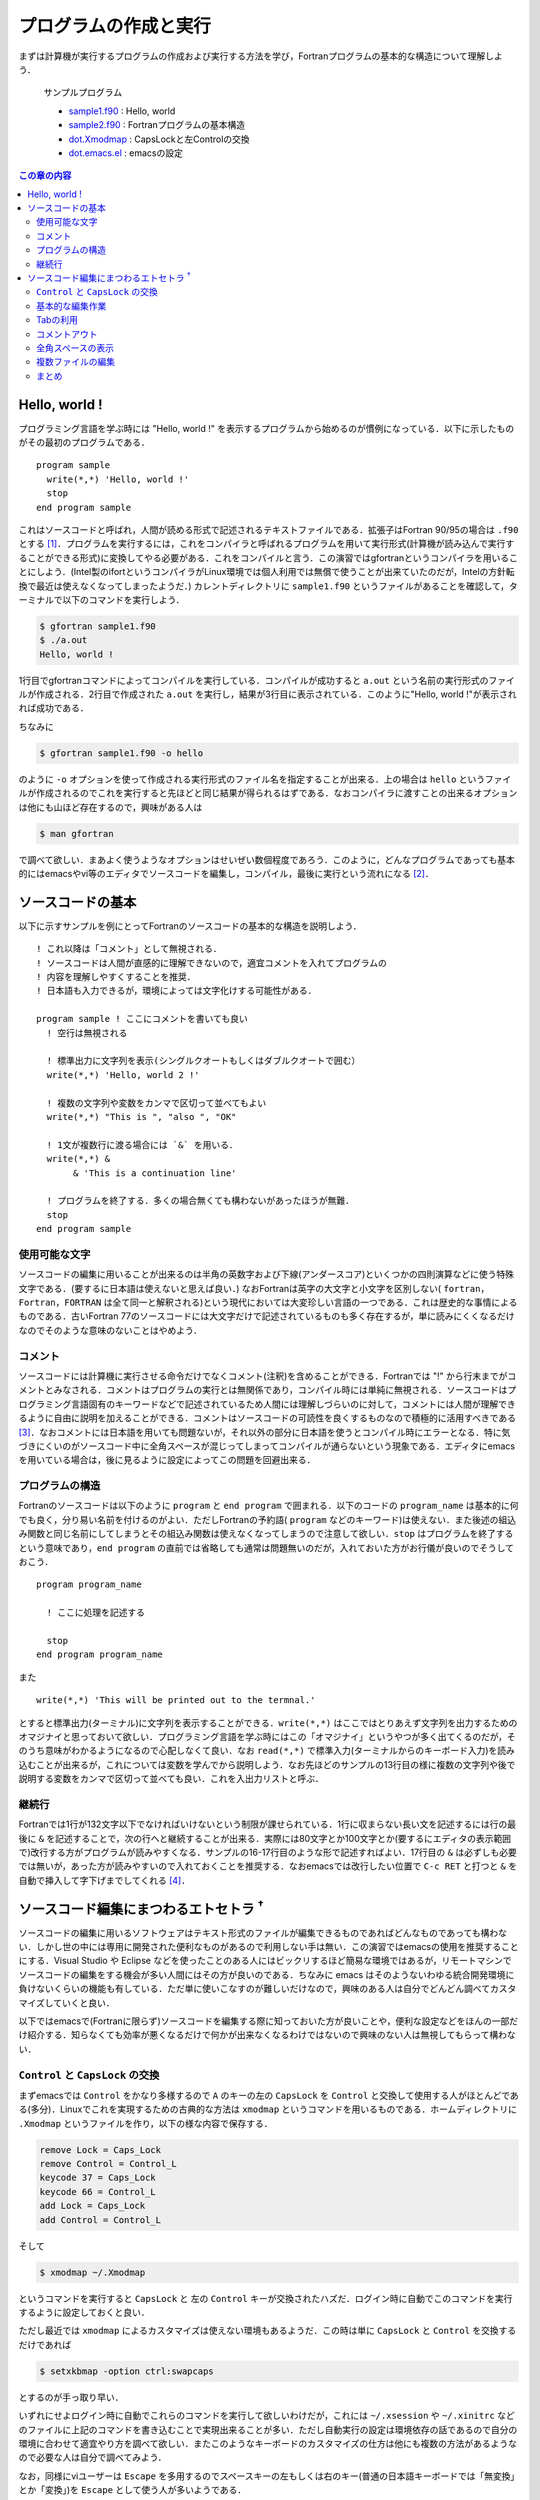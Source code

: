 .. -*- coding: utf-8 -*-

.. highlight:: fortran
  :linenothreshold: 1

========================
 プログラムの作成と実行
========================

まずは計算機が実行するプログラムの作成および実行する方法を学び，Fortranプログラムの基本的な構造について理解しよう．

    サンプルプログラム

    -  `sample1.f90 <sample/chap02/sample1.f90>`_ : Hello, world
    -  `sample2.f90 <sample/chap02/sample2.f90>`_ : Fortranプログラムの基本構造
    -  `dot.Xmodmap <sample/chap02/dot.Xmodmap>`_ : CapsLockと左Controlの交換
    -  `dot.emacs.el <sample/chap02/dot.emacs.el>`_ : emacsの設定

.. contents:: この章の内容
    :depth: 2

Hello, world !
==============

プログラミング言語を学ぶ時には "Hello, world !" を表示するプログラムから始めるのが慣例になっている．以下に示したものがその最初のプログラムである．

::

    program sample
      write(*,*) 'Hello, world !'
      stop
    end program sample

これはソースコードと呼ばれ，人間が読める形式で記述されるテキストファイルである．拡張子はFortran 90/95の場合は ``.f90`` とする [#]_．プログラムを実行するには，これをコンパイラと呼ばれるプログラムを用いて実行形式(計算機が読み込んで実行することができる形式)に変換してやる必要がある．これをコンパイルと言う．この演習ではgfortranというコンパイラを用いることにしよう．(Intel製のifortというコンパイラがLinux環境では個人利用では無償で使うことが出来ていたのだが，Intelの方針転換で最近は使えなくなってしまったようだ．) カレントディレクトリに ``sample1.f90`` というファイルがあることを確認して，ターミナルで以下のコマンドを実行しよう．

.. code-block:: sh

    $ gfortran sample1.f90
    $ ./a.out
    Hello, world !

1行目でgfortranコマンドによってコンパイルを実行している．コンパイルが成功すると ``a.out`` という名前の実行形式のファイルが作成される．2行目で作成された ``a.out`` を実行し，結果が3行目に表示されている．このように"Hello, world !"が表示されれば成功である．

ちなみに

.. code-block:: sh

    $ gfortran sample1.f90 -o hello

のように ``-o`` オプションを使って作成される実行形式のファイル名を指定することが出来る．上の場合は ``hello`` というファイルが作成されるのでこれを実行すると先ほどと同じ結果が得られるはずである．なおコンパイラに渡すことの出来るオプションは他にも山ほど存在するので，興味がある人は

.. code-block:: sh

    $ man gfortran

で調べて欲しい．まあよく使うようなオプションはせいぜい数個程度であろう．このように，どんなプログラムであっても基本的にはemacsやvi等のエディタでソースコードを編集し，コンパイル，最後に実行という流れになる [#]_．

ソースコードの基本
==================

以下に示すサンプルを例にとってFortranのソースコードの基本的な構造を説明しよう．

::

    ! これ以降は「コメント」として無視される．
    ! ソースコードは人間が直感的に理解できないので，適宜コメントを入れてプログラムの
    ! 内容を理解しやすくすることを推奨．
    ! 日本語も入力できるが，環境によっては文字化けする可能性がある．

    program sample ! ここにコメントを書いても良い
      ! 空行は無視される

      ! 標準出力に文字列を表示(シングルクオートもしくはダブルクオートで囲む）
      write(*,*) 'Hello, world 2 !'

      ! 複数の文字列や変数をカンマで区切って並べてもよい
      write(*,*) "This is ", "also ", "OK"

      ! 1文が複数行に渡る場合には `&` を用いる．
      write(*,*) &
           & 'This is a continuation line'

      ! プログラムを終了する．多くの場合無くても構わないがあったほうが無難．
      stop
    end program sample

使用可能な文字
--------------

ソースコードの編集に用いることが出来るのは半角の英数字および下線(アンダースコア)といくつかの四則演算などに使う特殊文字である．(要するに日本語は使えないと思えば良い．) なおFortranは英字の大文字と小文字を区別しない( ``fortran``，``Fortran``，``FORTRAN`` は全て同一と解釈される)という現代においては大変珍しい言語の一つである．これは歴史的な事情によるものである．古いFortran 77のソースコードには大文字だけで記述されているものも多く存在するが，単に読みにくくなるだけなのでそのような意味のないことはやめよう．

コメント
--------

ソースコードには計算機に実行させる命令だけでなくコメント(注釈)を含めることができる．Fortranでは "!" から行末までがコメントとみなされる．コメントはプログラムの実行とは無関係であり，コンパイル時には単純に無視される．ソースコードはプログラミング言語固有のキーワードなどで記述されているため人間には理解しづらいのに対して，コメントには人間が理解できるように自由に説明を加えることができる．コメントはソースコードの可読性を良くするものなので積極的に活用すべきである [#]_．なおコメントには日本語を用いても問題ないが，それ以外の部分に日本語を使うとコンパイル時にエラーとなる．特に気づきにくいのがソースコード中に全角スペースが混じってしまってコンパイルが通らないという現象である．エディタにemacsを用いている場合は，後に見るように設定によってこの問題を回避出来る．

プログラムの構造
----------------

Fortranのソースコードは以下のように ``program`` と ``end program`` で囲まれる．以下のコードの ``program_name`` は基本的に何でも良く，分り易い名前を付けるのがよい．ただしFortranの予約語( ``program`` などのキーワード)は使えない．また後述の組込み関数と同じ名前にしてしまうとその組込み関数は使えなくなってしまうので注意して欲しい．``stop`` はプログラムを終了するという意味であり，``end program`` の直前では省略しても通常は問題無いのだが，入れておいた方がお行儀が良いのでそうしておこう．


::

    program program_name

      ! ここに処理を記述する

      stop
    end program program_name

また

::

    write(*,*) 'This will be printed out to the termnal.'

とすると標準出力(ターミナル)に文字列を表示することができる．``write(*,*)`` はここではとりあえず文字列を出力するためのオマジナイと思っておいて欲しい．プログラミング言語を学ぶ時にはこの「オマジナイ」というやつが多く出てくるのだが，そのうち意味がわかるようになるので心配しなくて良い．なお ``read(*,*)`` で標準入力(ターミナルからのキーボード入力)を読み込むことが出来るが，これについては変数を学んでから説明しよう．なお先ほどのサンプルの13行目の様に複数の文字列や後で説明する変数をカンマで区切って並べても良い．これを入出力リストと呼ぶ．

継続行
------

Fortranでは1行が132文字以下でなければいけないという制限が課せられている．1行に収まらない長い文を記述するには行の最後に ``&`` を記述することで，次の行へと継続することが出来る．実際には80文字とか100文字とか(要するにエディタの表示範囲で)改行する方がプログラムが読みやすくなる．サンプルの16-17行目のような形で記述すればよい．17行目の ``&`` は必ずしも必要では無いが，あった方が読みやすいので入れておくことを推奨する．なおemacsでは改行したい位置で ``C-c RET`` と打つと ``&`` を自動で挿入して字下げまでしてくれる [#]_．


ソースコード編集にまつわるエトセトラ :sup:`†`
==============================================

ソースコードの編集に用いるソフトウェアはテキスト形式のファイルが編集できるものであればどんなものであっても構わない．しかし世の中には専用に開発された便利なものがあるので利用しない手は無い．この演習ではemacsの使用を推奨することにする．Visual Studio や Eclipse などを使ったことのある人にはビックリするほど簡易な環境ではあるが，リモートマシンでソースコードの編集をする機会が多い人間にはその方が良いのである．ちなみに emacs はそのようないわゆる統合開発環境に負けないくらいの機能も有している．ただ単に使いこなすのが難しいだけなので，興味のある人は自分でどんどん調べてカスタマイズしていくと良い．

以下ではemacsで(Fortranに限らず)ソースコードを編集する際に知っておいた方が良いことや，便利な設定などをほんの一部だけ紹介する．知らなくても効率が悪くなるだけで何かが出来なくなるわけではないので興味のない人は無視してもらって構わない．

``Control`` と ``CapsLock`` の交換
----------------------------------

まずemacsでは ``Control`` をかなり多様するので ``A`` のキーの左の ``CapsLock`` を ``Control`` と交換して使用する人がほとんどである(多分)．Linuxでこれを実現するための古典的な方法は ``xmodmap`` というコマンドを用いるものである．ホームディレクトリに ``.Xmodmap`` というファイルを作り，以下の様な内容で保存する．

.. code-block:: sh

    remove Lock = Caps_Lock
    remove Control = Control_L
    keycode 37 = Caps_Lock
    keycode 66 = Control_L
    add Lock = Caps_Lock
    add Control = Control_L

そして

.. code-block:: sh

    $ xmodmap ~/.Xmodmap

というコマンドを実行すると ``CapsLock`` と 左の ``Control`` キーが交換されたハズだ．ログイン時に自動でこのコマンドを実行するように設定しておくと良い．

ただし最近では ``xmodmap`` によるカスタマイズは使えない環境もあるようだ．この時は単に ``CapsLock`` と ``Control`` を交換するだけであれば

.. code-block:: sh

    $ setxkbmap -option ctrl:swapcaps

とするのが手っ取り早い．

いずれにせよログイン時に自動でこれらのコマンドを実行して欲しいわけだが，これには ``~/.xsession`` や ``~/.xinitrc`` などのファイルに上記のコマンドを書き込むことで実現出来ることが多い．ただし自動実行の設定は環境依存の話であるので自分の環境に合わせて適宜やり方を調べて欲しい．またこのようなキーボードのカスタマイズの仕方は他にも複数の方法があるようなので必要な人は自分で調べてみよう．

なお，同様にviユーザーは ``Escape`` を多用するのでスペースキーの左もしくは右のキー(普通の日本語キーボードでは「無変換」とか「変換」)を ``Escape`` として使う人が多いようである．

基本的な編集作業
----------------

まずマウスを使わずに作業できるようになることを目標にしよう．なぜなら将来リモートマシンにログインして作業する際にはマウスを使うことは出来ないからだ [#]_．

既にこれまでの演習で学んだことだとは思うがemacsでは( ``Control`` キーと ``CapsLock`` を交換しておけば)キーボードのホームポジションから手を動かさずに全ての作業が出来るようになっている．これにはカーソルキーに対応する ``C-n`` (↓ ``next-line``)，``C-p`` (↑ ``previous-line``)，``C-f`` (→ ``forward-char``)，``C-b`` (← ``backward-char``)，と ``Delete`` キーに対応する ``C-h`` は必須である．また ``C-a`` (行頭へ移動)，``C-e`` (行末へ移動) や，``C-k`` (カーソルから行末までを削除) もよく使うので覚えておこう．ちなみにemacsとは関係無いが，多くの環境で Alt-Tabによってウィンドウの切り替えが出来る．またターミナルでのコマンドライン編集時にもemacsと同じキーバインドが使える場合が多いので，これらを覚えておくだけでマウスの使用頻度が激減すること請け合いである．

viユーザーの名誉のために述べておくと，当然のようにviでも( ``Escape`` の場所を適切にしておけば)ホームポジションから一切手を動かす必要が無い．更に言うとviでは片手でコーヒーを飲みながらカーソル移動が出来るので，少なくともこの点ではviの方が優れている(なので余裕があればviも勉強しよう)．

Tabの利用
---------

ソースコードは適切に字下げされていると格段に見やすくなるし，明らかな文法間違いに気づくきっかけにもなるので字下げの徹底を強く推奨する．emacsでは Tabキーを押すと自動でカーソルのある行の字下げをしてくれる．複数行を一気に字下げしたい場合には字下げしたい領域を選択して ``M-x indent-region`` もしくは ``M-C-\`` で選択された領域の字下げが出来る．ファイル全体を字下げしたい時には ``C-x h M-C-\`` とすれば良い．

またFortranは ``program`` に限らず，実行ブロックが ``end ???`` で終わるようになっている．emacsでは ``end`` まで入力した状態でTabキーを押すと自動で ``end`` の後に適切なキーワードを挿入してくれる．(例えば ``program sample`` の場合はTabキーによって ``end`` の後に ``program sample`` が挿入される．) これは非常に便利なので是非利用して欲しい．

コメントアウト
--------------

ソースコードを編集していると(特にデバッグ中は)複数行をまとめてコメントアウトしたいことが多々ある．そんな時に各行の先頭にいちいち"!"を挿入するのはバカバカしい．emacsでは領域を選択して ``M-x comment-region`` とするとまとめてコメントアウトしてくれるようになっている．ちなみにコメントアウトした領域を元に戻す時は ``M-x uncomment-region`` とすれば良い．なお多くのemacsのデフォルト環境で ``.f90`` のファイルを開いた場合には(自動でf90-modeというモードになり) ``C-;`` が ``M-x comment-region`` に設定されている．同様に ``C-u C-;`` が ``M-x uncomment-region`` である．


全角スペースの表示
------------------

前述の通りソースコードに全角スペースが含まれているとコンパイルが出来ない(しかもエラーメッセージからはそれが分からない)という厄介な問題が存在する．これは初心者ほど陥りやすい罠であるが，emacsの設定でこの問題を回避することが出来る．例えば以下の様な設定を ``.emacs`` などの設定ファイルに書いておくと全角スペースが "□" と表示されるので一目瞭然である．

.. code-block:: elisp

    (require 'whitespace)
    (setq whitespace-style '(face trailing spaces tabs space-mark tab-mark))
    (setq whitespace-space-regexp "\\(\x3000+\\)")
    (setq whitespace-display-mappings
          '((space-mark ?\x3000 [?\□])
            (tab-mark   ?\t   [?\xBB ?\t])
            ))
    (set-face-attribute 'whitespace-trailing nil
                        :background "navy")
    (global-whitespace-mode 1)

なお上の設定では行末のスペースやタブなども表示するように設定されているが，このあたりは完全に好みである．以下はemacsでソースコードを編集中のスクリーンショットである．

.. figure:: figure/emacs.png

   Emacsのスクリーンショット

複数ファイルの編集
------------------

真のemacs使いはいちいちemacsを立ち上げたり終了したりはしない．常にemacsを立ち上げておき，複数のファイル(emacsではバッファと呼ぶ)を縦横無尽に切り替えながら編集するのである [#]_．``C-x f`` で新しいファイルを開くことは当然出来るとして，過去に編集していたバッファに切り替える方法を覚えておこう．``C-x b`` でミニバッファに既に開いているバッファ名(ファイル名)を入力するとそのバッファに移ることが出来る．またTabによる補完も使うことが出来る．``C-x C-b`` では現在開いているバッファの一覧が表示され，選択することでそのバッファに移ることが出来る．

なお最近ではemacsにもタブ(タブブラウザのあれである)を導入することが出来るらしい．興味のある人は ``tabbar.el`` で調べてみよう．

まとめ
------

細かいことはどうでもいいという実践派の人は以下の表を頭に入れておけばよい．正確には体が勝手に覚えるものなのだが．

.. tabularcolumns:: |p{0.3 \textwidth}|p{0.6 \textwidth}|
.. list-table:: これだけは知っとけemacsのキーバインド
    :widths: 30, 60
    :header-rows: 1

    * - キーバインド
      - 説明

    * - ``C-p``
      - 上へ移動

    * - ``C-n``
      - 下へ移動

    * - ``C-f``
      - 右へ移動

    * - ``C-b``
      - 左へ移動

    * - ``C-a``
      - 行頭へ移動

    * - ``C-e``
      - 行末へ移動

    * - ``C-h``
      - ``Delete``

    * - ``C-k``
      - カーソル位置から行末までを削除

    * - ``C-@``/``C-space``
      - 領域選択を開始

    * - ``C-w``
      - 選択範囲を切り取り

    * - ``M-w``
      - 選択範囲をコピー

    * - ``C-y``
      - コピーした内容を貼り付け

    * - ``C-;``
      - 選択領域をコメントアウト

    * - ``C-u C-;``
      - 選択されたコメントアウトされている領域のコメントを外す

    * - ``C-c RET``
      - 継続行の挿入

    * - ``M-C-\``
      - 選択された領域の字下げ

    * - ``C-x h M-C-\``
      - ファイルの全てを選択して字下げ

    * - ``C-x f``
      - ファイルを開く

    * - ``C-x b``
      - バッファの切替え

    * - ``C-x C-b``
      - バッファ一覧の表示

    * - ``C-s``
      - 前方検索

    * - ``C-r``
      - 後方検索

    * - ``M-%``
      - 置換(置換前にその都度確認をする)

----

.. [#]

   Fortran 77では ``.f`` である．

.. [#]

   そうでない場合もあるのだが，とりあえず今は気にしないことにしよう．

.. [#]

   自分が3日前に書いたコードが何をしているか理解できないというのは日常茶飯事である．

.. [#]

   このようにキーバインドを表す際には ``C`` がControl，``M`` がMetaキーを表す．例えば ``C-x`` はControlキーを押しながら ``x`` キーを押すことを，``M-x`` はEscapeキーを押して *離してから* ``x`` キーを押すことを意味する．

.. [#]

   出来ないことも無いのだが，やっぱり何をするのにも遅くてイライラするので．

.. [#]

   emacs上でコンパイルしたり，emacsをターミナル代わりに使う人もいるのだが少しばかりマニアックな話題なので各自で調べて欲しい．

